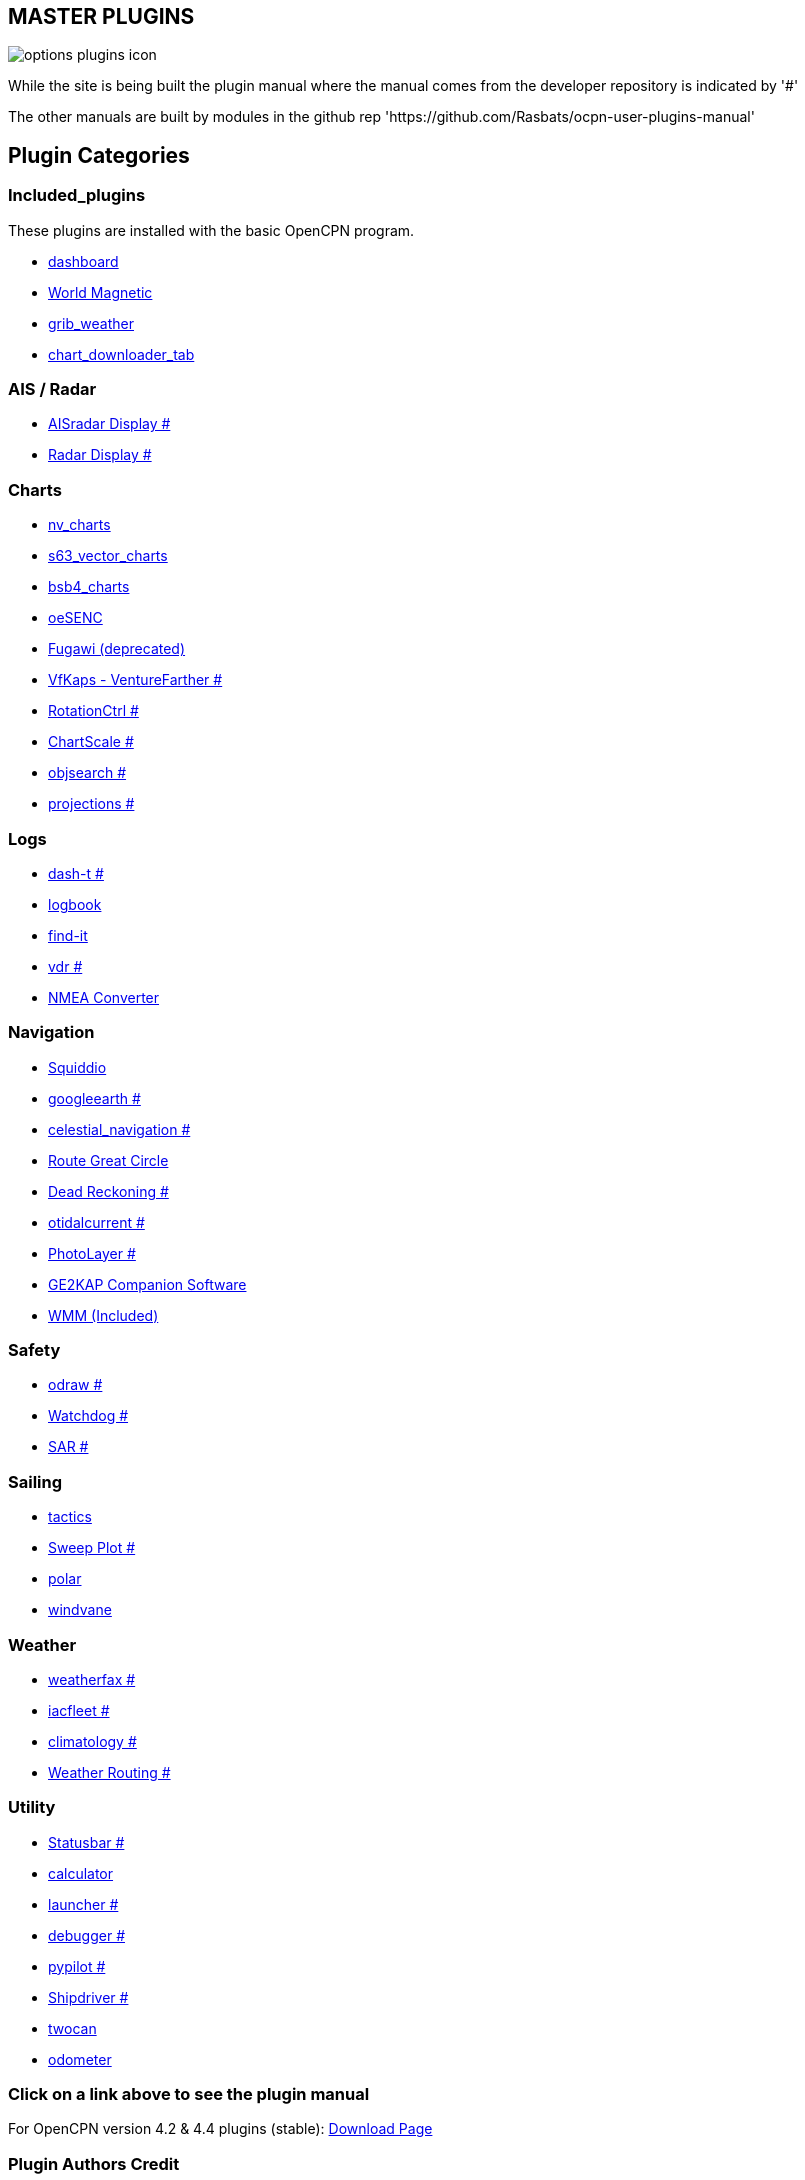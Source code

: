 == MASTER PLUGINS

image:options-plugins-icon.png[]

While the site is being built the plugin manual where the manual comes from the developer repository
is indicated by '#'

The other manuals are built by modules in the github rep 'https://github.com/Rasbats/ocpn-user-plugins-manual'

== Plugin Categories

=== Included_plugins  

These plugins are installed with the basic OpenCPN program.

* xref:dashboard:dashboard.adoc[dashboard]  
* xref:wmm:wmm.adoc[World Magnetic]  
* xref:grib_weather:grib_weather.adoc[grib_weather]  
* xref:chart_downloader_tab:chart_downloader_tab.adoc[chart_downloader_tab]

=== AIS / Radar  
* xref:ais_radar_display:ROOT:ais_radar_display.adoc[AISradar Display #]  
* xref:radar:ROOT:Home.adoc[Radar Display #]

=== Charts  
* xref:nv_charts:ROOT:nv_charts.adoc[nv_charts]  
* xref:s63_vector_charts:ROOT:s63_vector_charts.adoc[s63_vector_charts]  
* xref:bsb4_charts:ROOT:bsb4_charts.adoc[bsb4_charts]  
* xref:oesenc:ROOT:oesenc.adoc[oeSENC]  
* xref:fugawi:ROOT:fugawi.adoc[Fugawi (deprecated)]  
* xref:vfkaps:ROOT:vfkaps.adoc[VfKaps - VentureFarther #]  
* xref:rotationctrl:ROOT:rotationctrl.adoc[RotationCtrl #]  
* xref:chartscale:ROOT:chartscale.adoc[ChartScale #]  
* xref:objsearch:ROOT:objsearch.adoc[objsearch #]  
* xref:projections:ROOT:projections.adoc[projections #]

=== Logs  
* xref:dash-t:ROOT:dash-t.adoc[dash-t #]  
* xref:logbook:ROOT:logbook.adoc[logbook]  
* xref:find-it:ROOT:find-it.adoc[find-it]  
* xref:vdr:ROOT:vdr.adoc[vdr #]  
* xref:nmea_converter:nmea_converter.adoc[NMEA Converter]  

=== Navigation  
* xref:squiddio:squiddio.adoc[Squiddio]  
* xref:googleearth:ROOT:googleearth.adoc[googleearth #]  
* xref:celestial_navigation:ROOT:celestial_navigation.adoc[celestial_navigation #]  
* xref:route_great_circle:ROOT:route_great_circle.adoc[Route Great Circle]  
* xref:dead_reckoning:ROOT:dead_reckoning.adoc[Dead Reckoning #]
* xref:otcurrent:ROOT:otcurrent.adoc[otidalcurrent #]  
* xref:photolayer:ROOT:photolayer.adoc[PhotoLayer #]  
* xref:ge2kap:ge2kap.adoc[GE2KAP Companion Software]  
* xref:wmm:wmm.adoc[WMM (Included)]  

=== Safety  

* xref:odraw:ROOT:odraw.adoc[odraw #] 
* xref:watchdog:ROOT:watchdog.adoc[Watchdog #]
* xref:sar:ROOT:sar.adoc[SAR #]

=== Sailing  
* xref:tactics:ROOT:tactics.adoc[tactics]  
* xref:sweep_plot:ROOT:sweep_plot.adoc[Sweep Plot #]  
* xref:Polar:ROOT:polar.adoc[polar]  
* xref:Windvane:windvane.adoc[windvane]

=== Weather  

* xref:weatherfax:ROOT:weatherfax.adoc[weatherfax #]  
* xref:iacfleet:ROOT:iacfleet.adoc[iacfleet #]  
* xref:climatology:ROOT:climatology.adoc[climatology #]  
* xref:weather_routing:ROOT:weather_routing.adoc[Weather Routing #]

=== Utility
* xref:statusbar:ROOT:statusbar.adoc[Statusbar #]  
* xref:calculator:ROOT:calculator.adoc[calculator]  
* xref:launcher:ROOT:launcher.adoc[launcher #]  
* xref:debugger:ROOT:debugger.adoc[debugger #]  
* xref:pypilot:ROOT:pypilot.adoc[pypilot #]
* xref:shipdriver:ROOT:shipdriver.adoc[Shipdriver #]
* xref:twocan:twocan.adoc[twocan]  
* xref:odometer:odometer.adoc[odometer]  

=== Click on a link above to see the plugin manual

For OpenCPN version 4.2 & 4.4 plugins (stable):  
https://opencpn.org/OpenCPN/info/olderplugins.html[Download Page]

=== Plugin Authors Credit

The diversity and range of the OpenCPN Plugins is quite remarkable.
Users should appreciate the time these authors spent to create this
resource. There is a very healthy collaboration, so that at times it is impossible to determine “whose” plugin it is. Since this is one of the major strengths of Open Source we will not attribute. However, it should be noted that there are a number of authors who are quite prolific. As the authors come to mind they will be noted below. If you are one of the authors and your name does not appear, please advise.

=== Programmers

Sean Depagnier, Dave Register, Jean Pierre Pitzef, Dave Cowell, Dirk
Smits, Jon Gough, Mike Rossiter, Salty Paws, Transmitter Dan, Peter
Tulp, Konni, Hakan, Wally Schulpen, Kees Verruijt, Douwe Fokkema, Dave
Deller and there are more.

=== Testers/Translators

Many thanks to those who spent many hours helping the authors of these plugins test and debug. A special thanks to the people who have assisted by making translations for the plugin dialogs.
